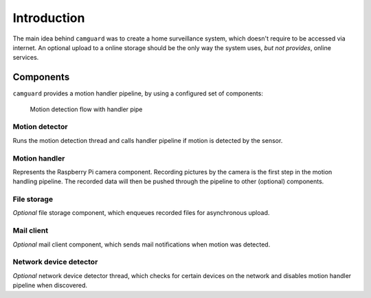 
============
Introduction
============

The main idea behind ``camguard`` was to create a home surveillance system, which doesn't require to be accessed via internet. An optional upload to a online storage should be the only way the system uses, *but not provides*, online services.

Components
==========
``camguard`` provides a motion handler pipeline, by using a configured set of components:

.. figure:: ./_static/motion_detection.png
    :scale: 80% 
    :alt: Motion detection flow 

    Motion detection flow with handler pipe

Motion detector
---------------
Runs the motion detection thread and calls handler pipeline if motion is detected by the sensor.

Motion handler
--------------
Represents the Raspberry Pi camera component. Recording pictures by the camera is the first step in the motion handling pipeline. The recorded data will then be pushed through the pipeline to other (optional) components.

File storage
------------
*Optional* file storage component, which enqueues recorded files for asynchronous upload.

Mail client
-----------
*Optional* mail client component, which sends mail notifications when motion was detected.

Network device detector
-----------------------
*Optional* network device detector thread, which checks for certain devices on the network and disables motion handler pipeline when discovered.
